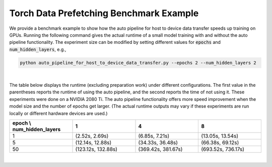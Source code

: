 Torch Data Prefetching Benchmark Example
========================================

We provide a benchmark example to show how the auto pipeline for host to device data transfer speeds up training on GPUs.
Running the following command gives the actual runtime of a small model training with and without the auto pipeline functionality.
The experiment size can be modified by setting different values for :code:`epochs` and :code:`num_hidden_layers`, e.g.,

.. code-block:: bash

    python auto_pipeline_for_host_to_device_data_transfer.py --epochs 2 --num_hidden_layers 2

|
The table below displays the runtime (excluding preparation work) under different configurations.
The first value in the parentheses reports the runtime of using the auto pipeline, and the second reports the time of not using it.
These experiments were done on a NVIDIA 2080 Ti.
The auto pipeline functionality offers more speed improvement when the model size and the number of epochs get larger.
(The actual runtime outputs may vary if these experiments are run locally or different hardware devices are used.)

.. list-table::
   :widths: 15 15 15 15
   :header-rows: 1

   * - epoch \\ num_hidden_layers
     - 1
     - 4
     - 8
   * - 1
     - (2.52s, 2.69s)
     - (6.85s, 7.21s)
     - (13.05s, 13.54s)
   * - 5
     - (12.14s, 12.88s)
     - (34.33s, 36.48s)
     - (66.38s, 69.12s)
   * - 50
     - (123.12s, 132.88s)
     - (369.42s, 381.67s)
     - (693.52s, 736.17s)
|
